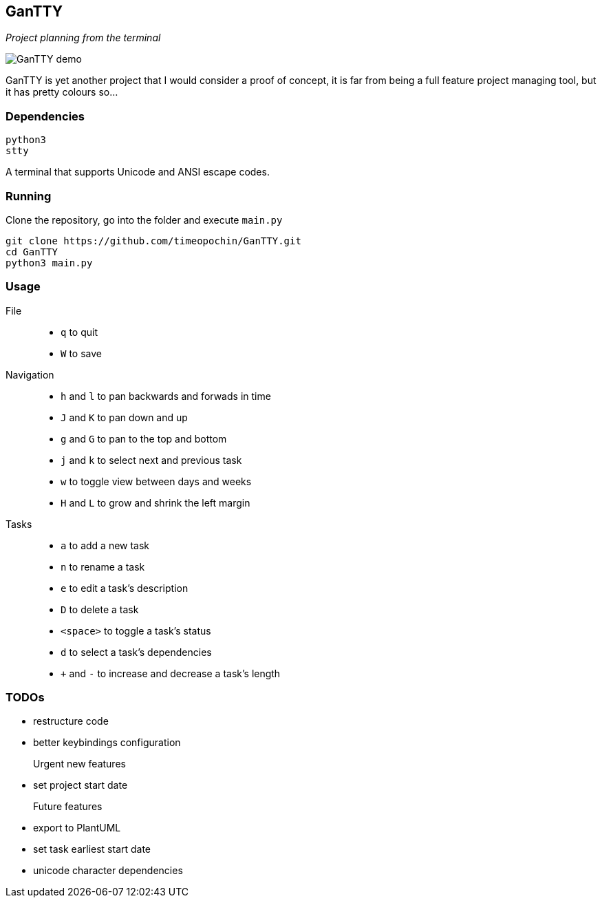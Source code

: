 == GanTTY

_Project planning from the terminal_

image::gantty_demo.gif[GanTTY demo]

GanTTY is yet another project that I would consider a proof of
concept, it is far from being a full feature project managing
tool, but it has pretty colours so...

=== Dependencies

```
python3
stty
```

A terminal that supports Unicode and ANSI escape codes.

=== Running

Clone the repository, go into the folder and execute `main.py`

```
git clone https://github.com/timeopochin/GanTTY.git
cd GanTTY
python3 main.py
```

=== Usage

File::
* `q` to quit
* `W` to save

Navigation::
* `h` and `l` to pan backwards and forwads in time
* `J` and `K` to pan down and up
* `g` and `G` to pan to the top and bottom
* `j` and `k` to select next and previous task
* `w` to toggle view between days and weeks
* `H` and `L` to grow and shrink the left margin

Tasks::
* `a` to add a new task
* `n` to rename a task
* `e` to edit a task's description
* `D` to delete a task
* `<space>` to toggle a task's status
* `d` to select a task's dependencies
* `+` and `-` to increase and decrease a task's length

=== TODOs

* restructure code
* better keybindings configuration

Urgent new features::
* set project start date

Future features::
* export to PlantUML
* set task earliest start date
* unicode character dependencies
